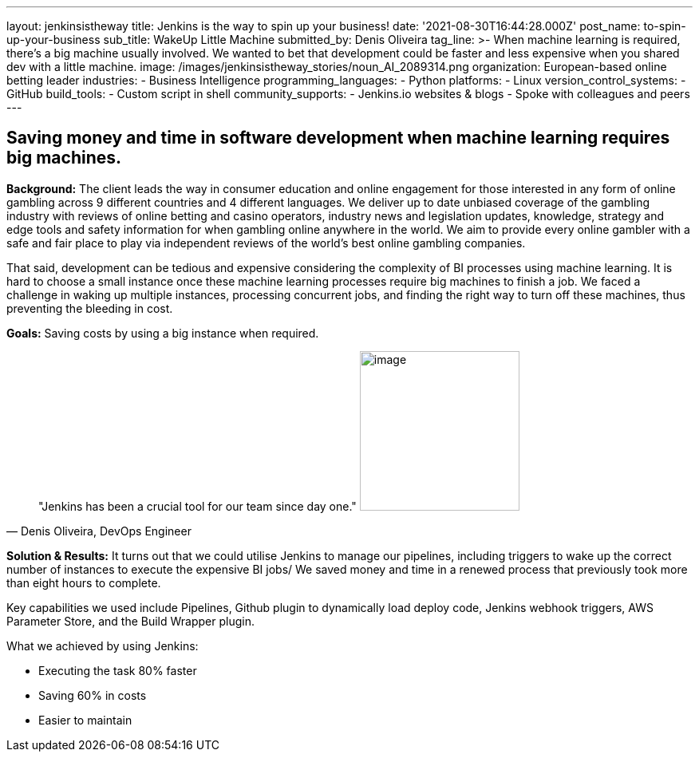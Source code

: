 ---
layout: jenkinsistheway
title: Jenkins is the way to spin up your business!
date: '2021-08-30T16:44:28.000Z'
post_name: to-spin-up-your-business
sub_title: WakeUp Little Machine
submitted_by: Denis Oliveira
tag_line: >-
  When machine learning is required, there’s a big machine usually involved. We
  wanted to bet that development could be faster and less expensive when you
  shared dev with a little machine.
image: /images/jenkinsistheway_stories/noun_AI_2089314.png
organization: European-based online betting leader
industries:
  - Business Intelligence
programming_languages:
  - Python
platforms:
  - Linux
version_control_systems:
  - GitHub
build_tools:
  - Custom script in shell
community_supports:
  - Jenkins.io websites & blogs
  - Spoke with colleagues and peers
---





== Saving money and time in software development when machine learning requires big machines.

*Background:* The client leads the way in consumer education and online engagement for those interested in any form of online gambling across 9 different countries and 4 different languages. We deliver up to date unbiased coverage of the gambling industry with reviews of online betting and casino operators, industry news and legislation updates, knowledge, strategy and edge tools and safety information for when gambling online anywhere in the world. We aim to provide every online gambler with a safe and fair place to play via independent reviews of the world's best online gambling companies. 

That said, development can be tedious and expensive considering the complexity of BI processes using machine learning. It is hard to choose a small instance once these machine learning processes require big machines to finish a job. We faced a challenge in waking up multiple instances, processing concurrent jobs, and finding the right way to turn off these machines, thus preventing the bleeding in cost.

*Goals:* Saving costs by using a big instance when required.





[.testimonal]
[quote, "Denis Oliveira, DevOps Engineer"]
"Jenkins has been a crucial tool for our team since day one."
image:/images/jenkinsistheway_stories/Jenkins-logo.png[image,width=200,height=200]


*Solution & Results:* It turns out that we could utilise Jenkins to manage our pipelines, including triggers to wake up the correct number of instances to execute the expensive BI jobs/ We saved money and time in a renewed process that previously took more than eight hours to complete. 

Key capabilities we used include Pipelines, Github plugin to dynamically load deploy code, Jenkins webhook triggers, AWS Parameter Store, and the Build Wrapper plugin.

What we achieved by using Jenkins: 

* Executing the task 80% faster 
* Saving 60% in costs 
* Easier to maintain
